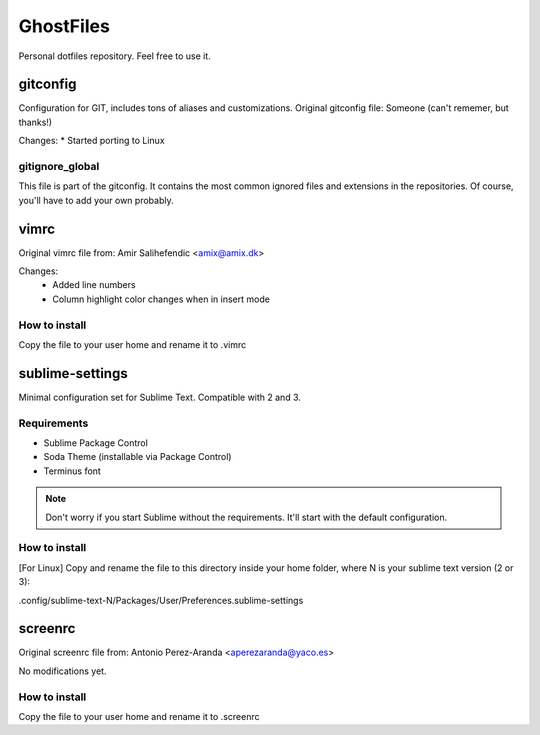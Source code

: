 GhostFiles
==========

Personal dotfiles repository. Feel free to use it.

gitconfig
---------

Configuration for GIT, includes tons of aliases and customizations.
Original gitconfig file: Someone (can't rememer, but thanks!)

Changes:
* Started porting to Linux

gitignore_global
................

This file is part of the gitconfig. It contains the most common ignored files
and extensions in the repositories. Of course, you'll have to add your own probably.

vimrc
-----

Original vimrc file from: Amir Salihefendic <amix@amix.dk>

Changes:
    * Added line numbers
    * Column highlight color changes when in insert mode

How to install
..............

Copy the file to your user home and rename it to .vimrc

sublime-settings
----------------

Minimal configuration set for Sublime Text. Compatible with 2 and 3.

Requirements
............

- Sublime Package Control
- Soda Theme (installable via Package Control)
- Terminus font

.. note:: Don't worry if you start Sublime without the requirements.
          It'll start with the default configuration.

How to install
..............

[For Linux] Copy and rename the file to this directory inside your home folder,
where N is your sublime text version (2 or 3):

.config/sublime-text-N/Packages/User/Preferences.sublime-settings

screenrc
--------

Original screenrc file from: Antonio Perez-Aranda <aperezaranda@yaco.es>

No modifications yet.

How to install
..............

Copy the file to your user home and rename it to .screenrc
